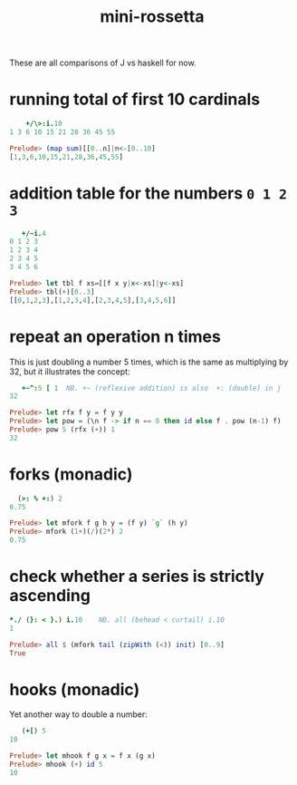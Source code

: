 #+title: mini-rossetta

These are all comparisons of J vs haskell for now.

* running total of first 10 cardinals

#+begin_src j
      +/\>:i.10
  1 3 6 10 15 21 28 36 45 55
#+end_src

#+begin_src haskell
  Prelude> (map sum)[[0..n]|n<-[0..10]
  [1,3,6,10,15,21,28,36,45,55]
#+end_src


* addition table for the numbers ~0 1 2 3~

#+begin_src j
     +/~i.4
  0 1 2 3
  1 2 3 4
  2 3 4 5
  3 4 5 6
#+end_src

#+begin_src haskell
  Prelude> let tbl f xs=[[f x y|x<-xs]|y<-xs]
  Prelude> tbl(+)[0..3]
  [[0,1,2,3],[1,2,3,4],[2,3,4,5],[3,4,5,6]]
#+end_src


* repeat an operation n times

This is just doubling a number 5 times, which is the same as multiplying by 32, but it illustrates the concept:

#+begin_src j
     +~^:5 [ 1  NB. +~ (reflexive addition) is also  +: (double) in j
  32
#+end_src

#+begin_src haskell
  Prelude> let rfx f y = f y y
  Prelude> let pow = (\n f -> if n == 0 then id else f . pow (n-1) f)
  Prelude> pow 5 (rfx (+)) 1
  32
#+end_src

* forks (monadic)

#+begin_src j
    (>: % +:) 2
  0.75
#+end_src

#+begin_src haskell
  Prelude> let mfork f g h y = (f y) `g` (h y)
  Prelude> mfork (1+)(/)(2*) 2
  0.75
#+end_src

* check whether a series is strictly ascending

#+begin_src j
   *./ (}: < }.) i.10    NB. all (behead < curtail) i.10
   1
#+end_src

#+begin_src haskell
  Prelude> all $ (mfork tail (zipWith (<)) init) [0..9]
  True
#+end_src

* hooks (monadic)

Yet another way to double a number:

#+begin_src j
     (+[) 5
  10
#+end_src

#+begin_src haskell
  Prelude> let mhook f g x = f x (g x)
  Prelude> mhook (+) id 5
  10
#+end_src

